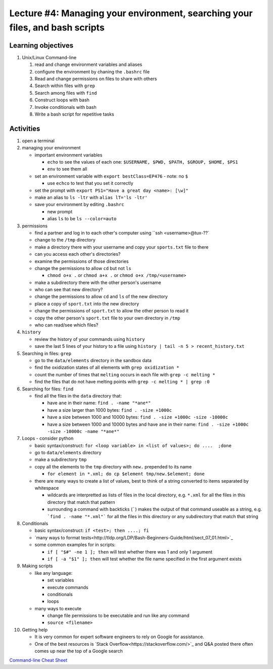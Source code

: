 Lecture #4: Managing your environment, searching your files, and bash scripts
==============================================================================

Learning objectives
---------------------

#. Unix/Linux Command-line

   #. read and change environment variables and aliases

   #. configure the environment by chaning the ``.bashrc`` file

   #. Read and change permissions on files to share with others

   #. Search within files with ``grep``

   #. Search among files with ``find``

   #. Construct loops with bash

   #. Invoke conditionals with bash

   #. Write a bash script for repetitive tasks


Activities
----------        
      
#. open a terminal

#. managing your environment

   * important environment variables

     * ``echo`` to see the values of each one: ``$USERNAME, $PWD, $PATH, $GROUP, $HOME, $PS1``

     * ``env`` to see them all

   * set an environment variable with ``export bestClass=EP476`` - note: no ``$``

     * use ``echco`` to test that you set it correctly
     
   * set the prompt with ``export PS1="Have a great day <name>: [\w]"``

   * make an alias to ``ls -ltr`` with ``alias lT='ls -ltr'``

   * save your environment by editing ``.bashrc``

     * new prompt

     * alias ``ls`` to be ``ls --color=auto``

#. permissions

   * find a partner and log in to each other's computer using ``ssh <username>@tux-??`

   * change to the ``/tmp`` directory

   * make a directory there with your username and copy your ``sports.txt``
     file to there

   * can you access each other's directories?

   * examine the permissions of those directories

   * change the permissions to allow ``cd`` but not ``ls``

     * ``chmod o+x .`` or ``chmod a+x .`` or ``chmod o+x /tmp/<username>``

   * make a subdirectory there with the other person's username

   * who can see that new directory?

   * change the permissions to allow ``cd`` and ``ls`` of the new directory

   * place a copy of ``sport.txt`` into the new directory

   * change the permissions of ``sport.txt`` to allow the other person to read it

   * copy the other person's ``sport.txt`` file to your own directory in ``/tmp``

   * who can read/see which files?

#. ``history``

   * review the history of your commands using ``history``

   * save the last 5 lines of your history to a file using ``history | tail -n 5 > recent_history.txt``


#. Searching in files: ``grep``

   * go to the ``data/elements`` directory in the sandbox data

   * find the oxidization states of all elements with ``grep oxidization *``

   * count the number of times that ``melting`` occurs in each file with ``grep -c melting *``

   * find the files that do not have melting points with ``grep -c melting * | grep :0``

#. Searching for files: ``find``

   * find all the files in the ``data`` directory that:

     * have ``ane`` in their name: ``find . -name "*ane*"``

     * have a size larger than 1000 bytes: ``find . -size +1000c``

     * have a size between 1000 and 10000 bytes: ``find . -size +1000c -size -10000c``

     * have a size between 1000 and 10000 bytes and have ``ane`` in their name:
       ``find . -size +1000c -size -10000c -name "*ane*"``

#. Loops - consider python

   * basic syntax/construct:  ``for <loop variable> in <list of values>; do ....  ;done``

   * go to ``data/elements`` directory

   * make a subdirectory ``tmp``

   * copy all the elements to the ``tmp`` directory with ``new.`` prepended to its name

     * ``for element in *.xml; do cp $element tmp/new.$element; done``

   * there are many ways to create a list of values, best to think of a string
     converted to items separated by whitespace

     * wildcards are interpretted as lists of files in the local directory,
       e.g. ``*.xml`` for all the files in this directory that match that
       pattern

     * surrounding a command with backticks (`````) makes the output of that
       command useable as a string, e.g. ```find . -name "*.xml"``` for all
       the files in this directory or any subdirectory that match that string

#. Conditionals

   * basic syntax/construct:   ``if <test>; then ....; fi``

   * `many ways to format tests<http://tldp.org/LDP/Bash-Beginners-Guide/html/sect_07_01.html>`_

   * some common examples for in scripts:

     * ``if [ "$#" -ne 1 ]; then`` will test whether there was 1 and only 1 argument

     * ``if [ -a "$1" ]; then`` will test whether the file name specified in the first argument exists

#. Making scripts

   * like any language:

     * set variables

     * execute commands

     * conditionals

     * loops

   * many ways to execute

     * change file permissions to be executable and run like any command

     * ``source <filename>``
     
#. Getting help

   * It is very common for expert software engineers to rely on Google for assistance.

   * One of the best resources is `Stack
     Overflow<https://stackoverflow.com/>`_ and Q&A posted there often comes
     up near the top of a Google search


   
`Command-line Cheat Sheet <http://www.catonmat.net/download/gnu-coreutils-cheat-sheet.pdf>`_

